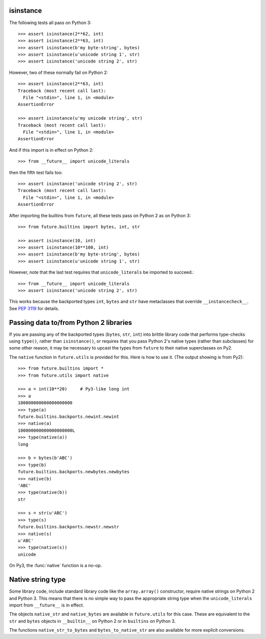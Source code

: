 .. _isinstance-calls:

isinstance
----------

The following tests all pass on Python 3::
    
    >>> assert isinstance(2**62, int)
    >>> assert isinstance(2**63, int)
    >>> assert isinstance(b'my byte-string', bytes)
    >>> assert isinstance(u'unicode string 1', str)
    >>> assert isinstance('unicode string 2', str)


However, two of these normally fail on Python 2::

    >>> assert isinstance(2**63, int)
    Traceback (most recent call last):
      File "<stdin>", line 1, in <module>
    AssertionError

    >>> assert isinstance(u'my unicode string', str)
    Traceback (most recent call last):
      File "<stdin>", line 1, in <module>
    AssertionError

And if this import is in effect on Python 2::

    >>> from __future__ import unicode_literals

then the fifth test fails too::

    >>> assert isinstance('unicode string 2', str)
    Traceback (most recent call last):
      File "<stdin>", line 1, in <module>
    AssertionError


After importing the builtins from ``future``, all these tests pass on
Python 2 as on Python 3::

    >>> from future.builtins import bytes, int, str

    >>> assert isinstance(10, int)
    >>> assert isinstance(10**100, int)
    >>> assert isinstance(b'my byte-string', bytes)
    >>> assert isinstance(u'unicode string 1', str)

However, note that the last test requires that ``unicode_literals`` be imported to succeed.::

    >>> from __future__ import unicode_literals
    >>> assert isinstance('unicode string 2', str)

This works because the backported types ``int``, ``bytes`` and ``str``
have metaclasses that override ``__instancecheck__``. See `PEP 3119
<http://www.python.org/dev/peps/pep-3119/#overloading-isinstance-and-issubclass>`_
for details.


Passing data to/from Python 2 libraries
---------------------------------------

If you are passing any of the backported types (``bytes``, ``str``,
``int``) into brittle library code that performs type-checks using ``type()``,
rather than ``isinstance()``, or requires that you pass Python 2's native types
(rather than subclasses) for some other reason, it may be necessary to upcast
the types from ``future`` to their native superclasses on Py2.

The ``native`` function in ``future.utils`` is provided for this. Here is how
to use it. (The output showing is from Py2)::

    >>> from future.builtins import *
    >>> from future.utils import native

    >>> a = int(10**20)     # Py3-like long int
    >>> a
    100000000000000000000
    >>> type(a)
    future.builtins.backports.newint.newint
    >>> native(a)
    100000000000000000000L
    >>> type(native(a))
    long
    
    >>> b = bytes(b'ABC')
    >>> type(b)
    future.builtins.backports.newbytes.newbytes
    >>> native(b)
    'ABC'
    >>> type(native(b))
    str
    
    >>> s = str(u'ABC')
    >>> type(s)
    future.builtins.backports.newstr.newstr
    >>> native(s)
    u'ABC'
    >>> type(native(s))
    unicode

On Py3, the :func:`native` function is a no-op.


Native string type
------------------

Some library code, include standard library code like the ``array.array()``
constructor, require native strings on Python 2 and Python 3. This means that
there is no simple way to pass the appropriate string type when the
``unicode_literals`` import from ``__future__`` is in effect.

The objects ``native_str`` and ``native_bytes`` are available in
``future.utils`` for this case. These are equivalent to the ``str`` and
``bytes`` objects in ``__builtin__`` on Python 2 or in ``builtins`` on Python 3.

The functions ``native_str_to_bytes`` and ``bytes_to_native_str`` are also
available for more explicit conversions.

